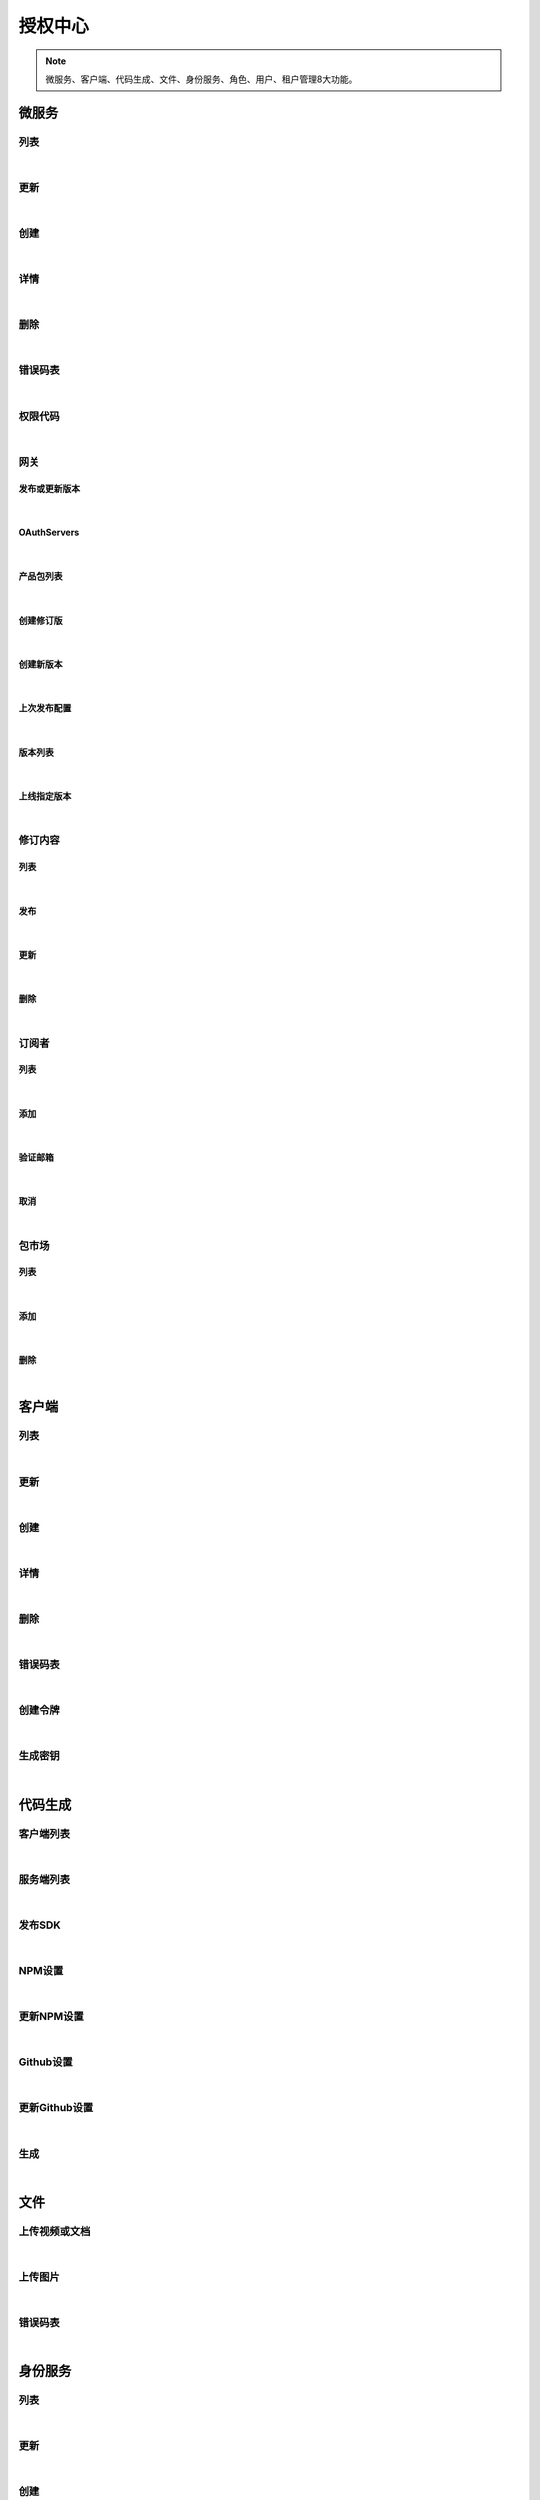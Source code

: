 授权中心
=================
.. Note::

	微服务、客户端、代码生成、文件、身份服务、角色、用户、租户管理8大功能。

微服务
----------------------

列表
~~~~~~~~~~~~~~~~~~~~~~

.. raw:: html

	<p>
	<label>Client Scopes：</label>	<code>ids4.ms.apiresource.get</code>	<label>User Permissions：</label>	<code>ids4.ms.apiresource.get</code>
	<br /><br />
	<a class="btn btn-neutral" href="https://portal.ixingban.com/docs/services/1/operations/apiresource-get">Link</a>
	</p>

|

更新
~~~~~~~~~~~~~~~~~~~~~~

.. raw:: html

	<p>
	<label>Client Scopes：</label>	<code>ids4.ms.apiresource.put</code>	<label>User Permissions：</label>	<code>ids4.ms.apiresource.put</code>
	<br /><br />
	<a class="btn btn-neutral" href="https://portal.ixingban.com/docs/services/1/operations/apiresource-put">Link</a>
	</p>

|

创建
~~~~~~~~~~~~~~~~~~~~~~

.. raw:: html

	<p>
	<label>Client Scopes：</label>	<code>ids4.ms.apiresource.post</code>	<label>User Permissions：</label>	<code>ids4.ms.apiresource.post</code>
	<br /><br />
	<a class="btn btn-neutral" href="https://portal.ixingban.com/docs/services/1/operations/apiresource-post">Link</a>
	</p>

|

详情
~~~~~~~~~~~~~~~~~~~~~~

.. raw:: html

	<p>
	<label>Client Scopes：</label>	<code>ids4.ms.apiresource.detail</code>	<label>User Permissions：</label>	<code>ids4.ms.apiresource.detail</code>
	<br /><br />
	<a class="btn btn-neutral" href="https://portal.ixingban.com/docs/services/1/operations/apiresource-detail">Link</a>
	</p>

|

删除
~~~~~~~~~~~~~~~~~~~~~~

.. raw:: html

	<p>
	<label>Client Scopes：</label>	<code>ids4.ms.apiresource.delete</code>	<label>User Permissions：</label>	<code>ids4.ms.apiresource.delete</code>
	<br /><br />
	<a class="btn btn-neutral" href="https://portal.ixingban.com/docs/services/1/operations/apiresource-delete">Link</a>
	</p>

|

错误码表
~~~~~~~~~~~~~~~~~~~~~~

.. raw:: html

	<p>
	微服务代码对照表
	<br /><br />
	<a class="btn btn-neutral" href="https://portal.ixingban.com/docs/services/1/operations/apiresource-codes">Link</a>
	</p>

|

权限代码
~~~~~~~~~~~~~~~~~~~~~~

.. raw:: html

	<p>
	<label>Client Scopes：</label>	<code>ids4.ms.apiresource.scopes</code>	<label>User Permissions：</label>	<code>ids4.ms.apiresource.scopes</code>
	<br /><br />
	<a class="btn btn-neutral" href="https://portal.ixingban.com/docs/services/1/operations/apiresource-scopes">Link</a>
	</p>

|

网关
~~~~~~~~~~~~~~~~~~~~~~

发布或更新版本
^^^^^^^^^^^^^^^^^^^^^^^^^^^

.. raw:: html

	<p>
	<label>Client Scopes：</label>	<code>ids4.ms.apiresource.publish</code>	<label>User Permissions：</label>	<code>ids4.ms.apiresource.publish</code>
	<br /><br />
	<a class="btn btn-neutral" href="https://portal.ixingban.com/docs/services/1/operations/apiresource-publish">Link</a>
	</p>

|

OAuthServers
^^^^^^^^^^^^^^^^^^^^^^^^^^^

.. raw:: html

	<p>
	<label>Client Scopes：</label>	<code>ids4.ms.apiresource.authservers</code>	<label>User Permissions：</label>	<code>ids4.ms.apiresource.authservers</code>
	<br /><br />
	<a class="btn btn-neutral" href="https://portal.ixingban.com/docs/services/1/operations/apiresource-authservers">Link</a>
	</p>

|

产品包列表
^^^^^^^^^^^^^^^^^^^^^^^^^^^

.. raw:: html

	<p>
	<label>Client Scopes：</label>	<code>ids4.ms.apiresource.products</code>	<label>User Permissions：</label>	<code>ids4.ms.apiresource.products</code>
	<br /><br />
	<a class="btn btn-neutral" href="https://portal.ixingban.com/docs/services/1/operations/apiresource-products">Link</a>
	</p>

|

创建修订版
^^^^^^^^^^^^^^^^^^^^^^^^^^^

.. raw:: html

	<p>
	<label>Client Scopes：</label>	<code>ids4.ms.apiresource.publishrevision</code>	<label>User Permissions：</label>	<code>ids4.ms.apiresource.publishrevision</code>
	<br /><br />
	<a class="btn btn-neutral" href="https://portal.ixingban.com/docs/services/1/operations/apiresource-publishrevision">Link</a>
	</p>

|

创建新版本
^^^^^^^^^^^^^^^^^^^^^^^^^^^

.. raw:: html

	<p>
	<label>Client Scopes：</label>	<code>ids4.ms.apiresource.publishversion</code>	<label>User Permissions：</label>	<code>ids4.ms.apiresource.publishversion</code>
	<br /><br />
	<a class="btn btn-neutral" href="https://portal.ixingban.com/docs/services/1/operations/apiresource-publishversion">Link</a>
	</p>

|

上次发布配置
^^^^^^^^^^^^^^^^^^^^^^^^^^^

.. raw:: html

	<p>
	<label>Client Scopes：</label>	<code>ids4.ms.apiresource.publishconfiguration</code>	<label>User Permissions：</label>	<code>ids4.ms.apiresource.publishconfiguration</code>
	<br /><br />
	<a class="btn btn-neutral" href="https://portal.ixingban.com/docs/services/1/operations/apiresource-publishconfiguration">Link</a>
	</p>

|

版本列表
^^^^^^^^^^^^^^^^^^^^^^^^^^^

.. raw:: html

	<p>
	<label>Client Scopes：</label>	<code>ids4.ms.apiresource.versions</code>	<label>User Permissions：</label>	<code>ids4.ms.apiresource.versions</code>
	<br /><br />
	<a class="btn btn-neutral" href="https://portal.ixingban.com/docs/services/1/operations/apiresource-versions">Link</a>
	</p>

|

上线指定版本
^^^^^^^^^^^^^^^^^^^^^^^^^^^

.. raw:: html

	<p>
	<label>Client Scopes：</label>	<code>ids4.ms.apiresource.setonlineversion</code>	<label>User Permissions：</label>	<code>ids4.ms.apiresource.setonlineversion</code>
	<br /><br />
	<a class="btn btn-neutral" href="https://portal.ixingban.com/docs/services/1/operations/apiresource-setonlineversion">Link</a>
	</p>

|

修订内容
~~~~~~~~~~~~~~~~~~~~~~

列表
^^^^^^^^^^^^^^^^^^^^^^^^^^^

.. raw:: html

	<p>
	<label>Client Scopes：</label>	<code>ids4.ms.apiresource.releases</code>	<label>User Permissions：</label>	<code>ids4.ms.apiresource.releases</code>
	<br /><br />
	<a class="btn btn-neutral" href="https://portal.ixingban.com/docs/services/1/operations/apiresource-releases">Link</a>
	</p>

|

发布
^^^^^^^^^^^^^^^^^^^^^^^^^^^

.. raw:: html

	<p>
	<label>Client Scopes：</label>	<code>ids4.ms.apiresource.postrelease</code>	<label>User Permissions：</label>	<code>ids4.ms.apiresource.postrelease</code>
	<br /><br />
	<a class="btn btn-neutral" href="https://portal.ixingban.com/docs/services/1/operations/apiresource-postrelease">Link</a>
	</p>

|

更新
^^^^^^^^^^^^^^^^^^^^^^^^^^^

.. raw:: html

	<p>
	<label>Client Scopes：</label>	<code>ids4.ms.apiresource.putrelease</code>	<label>User Permissions：</label>	<code>ids4.ms.apiresource.putrelease</code>
	<br /><br />
	<a class="btn btn-neutral" href="https://portal.ixingban.com/docs/services/1/operations/apiresource-putrelease">Link</a>
	</p>

|

删除
^^^^^^^^^^^^^^^^^^^^^^^^^^^

.. raw:: html

	<p>
	<label>Client Scopes：</label>	<code>ids4.ms.apiresource.deleterelease</code>	<label>User Permissions：</label>	<code>ids4.ms.apiresource.deleterelease</code>
	<br /><br />
	<a class="btn btn-neutral" href="https://portal.ixingban.com/docs/services/1/operations/apiresource-deleterelease">Link</a>
	</p>

|

订阅者
~~~~~~~~~~~~~~~~~~~~~~

列表
^^^^^^^^^^^^^^^^^^^^^^^^^^^

.. raw:: html

	<p>
	<label>Client Scopes：</label>	<code>ids4.ms.apiresource.subscriptions</code>	<label>User Permissions：</label>	<code>ids4.ms.apiresource.subscriptions</code>
	<br /><br />
	<a class="btn btn-neutral" href="https://portal.ixingban.com/docs/services/1/operations/apiresource-subscriptions">Link</a>
	</p>

|

添加
^^^^^^^^^^^^^^^^^^^^^^^^^^^

.. raw:: html

	<p>
	微服务 - 订阅者 - 添加
	<br /><br />
	<a class="btn btn-neutral" href="https://portal.ixingban.com/docs/services/1/operations/apiresource-addsubscription">Link</a>
	</p>

|

验证邮箱
^^^^^^^^^^^^^^^^^^^^^^^^^^^

.. raw:: html

	<p>
	<label>Client Scopes：</label>	<code>ids4.ms.apiresource.verifyemail</code>	<label>User Permissions：</label>	<code>ids4.ms.apiresource.verifyemail</code>
	<br /><br />
	<a class="btn btn-neutral" href="https://portal.ixingban.com/docs/services/1/operations/apiresource-verifyemail">Link</a>
	</p>

|

取消
^^^^^^^^^^^^^^^^^^^^^^^^^^^

.. raw:: html

	<p>
	微服务 - 订阅者 - 取消
	<br /><br />
	<a class="btn btn-neutral" href="https://portal.ixingban.com/docs/services/1/operations/apiresource-delsubscription">Link</a>
	</p>

|

包市场
~~~~~~~~~~~~~~~~~~~~~~

列表
^^^^^^^^^^^^^^^^^^^^^^^^^^^

.. raw:: html

	<p>
	<label>Client Scopes：</label>	<code>ids4.ms.apiresource.packages</code>	<label>User Permissions：</label>	<code>ids4.ms.apiresource.packages</code>
	<br /><br />
	<a class="btn btn-neutral" href="https://portal.ixingban.com/docs/services/1/operations/apiresource-packages">Link</a>
	</p>

|

添加
^^^^^^^^^^^^^^^^^^^^^^^^^^^

.. raw:: html

	<p>
	<label>Client Scopes：</label>	<code>ids4.ms.apiresource.postpackages</code>	<label>User Permissions：</label>	<code>ids4.ms.apiresource.postpackages</code>
	<br /><br />
	<a class="btn btn-neutral" href="https://portal.ixingban.com/docs/services/1/operations/apiresource-postpackage">Link</a>
	</p>

|

删除
^^^^^^^^^^^^^^^^^^^^^^^^^^^

.. raw:: html

	<p>
	<label>Client Scopes：</label>	<code>ids4.ms.apiresource.deletepackage</code>	<label>User Permissions：</label>	<code>ids4.ms.apiresource.deletepackage</code>
	<br /><br />
	<a class="btn btn-neutral" href="https://portal.ixingban.com/docs/services/1/operations/apiresource-deletepackage">Link</a>
	</p>

|


客户端
----------------------

列表
~~~~~~~~~~~~~~~~~~~~~~

.. raw:: html

	<p>
	<label>Client Scopes：</label>	<code>ids4.ms.client.get</code>	<label>User Permissions：</label>	<code>ids4.ms.client.get</code>
	<br /><br />
	<a class="btn btn-neutral" href="https://portal.ixingban.com/docs/services/1/operations/client-get">Link</a>
	</p>

|

更新
~~~~~~~~~~~~~~~~~~~~~~

.. raw:: html

	<p>
	<label>Client Scopes：</label>	<code>ids4.ms.client.put</code>	<label>User Permissions：</label>	<code>ids4.ms.client.put</code>
	<br /><br />
	<a class="btn btn-neutral" href="https://portal.ixingban.com/docs/services/1/operations/client-put">Link</a>
	</p>

|

创建
~~~~~~~~~~~~~~~~~~~~~~

.. raw:: html

	<p>
	<label>Client Scopes：</label>	<code>ids4.ms.client.post</code>	<label>User Permissions：</label>	<code>ids4.ms.client.post</code>
	<br /><br />
	<a class="btn btn-neutral" href="https://portal.ixingban.com/docs/services/1/operations/client-post">Link</a>
	</p>

|

详情
~~~~~~~~~~~~~~~~~~~~~~

.. raw:: html

	<p>
	<label>Client Scopes：</label>	<code>ids4.ms.client.detail</code>	<label>User Permissions：</label>	<code>ids4.ms.client.detail</code>
	<br /><br />
	<a class="btn btn-neutral" href="https://portal.ixingban.com/docs/services/1/operations/client-detail">Link</a>
	</p>

|

删除
~~~~~~~~~~~~~~~~~~~~~~

.. raw:: html

	<p>
	<label>Client Scopes：</label>	<code>ids4.ms.client.delete</code>	<label>User Permissions：</label>	<code>ids4.ms.client.delete</code>
	<br /><br />
	<a class="btn btn-neutral" href="https://portal.ixingban.com/docs/services/1/operations/client-delete">Link</a>
	</p>

|

错误码表
~~~~~~~~~~~~~~~~~~~~~~

.. raw:: html

	<p>
	客户端代码对照表
	<br /><br />
	<a class="btn btn-neutral" href="https://portal.ixingban.com/docs/services/1/operations/client-codes">Link</a>
	</p>

|

创建令牌
~~~~~~~~~~~~~~~~~~~~~~

.. raw:: html

	<p>
	<label>Client Scopes：</label>	<code>ids4.ms.client.issuetoken</code>	<label>User Permissions：</label>	<code>ids4.ms.client.issuetoken</code>
	<br /><br />
	<a class="btn btn-neutral" href="https://portal.ixingban.com/docs/services/1/operations/client-issuetoken">Link</a>
	</p>

|

生成密钥
~~~~~~~~~~~~~~~~~~~~~~

.. raw:: html

	<p>
	<label>Client Scopes：</label>	<code>ids4.ms.client.postsecretkey</code>	<label>User Permissions：</label>	<code>ids4.ms.client.postsecretkey</code>
	<br /><br />
	<a class="btn btn-neutral" href="https://portal.ixingban.com/docs/services/1/operations/client-postsecretkey">Link</a>
	</p>

|


代码生成
----------------------

客户端列表
~~~~~~~~~~~~~~~~~~~~~~

.. raw:: html

	<p>
	支持生成的客户端集合
	<br /><br />
	<a class="btn btn-neutral" href="https://portal.ixingban.com/docs/services/1/operations/codegen-clients">Link</a>
	</p>

|

服务端列表
~~~~~~~~~~~~~~~~~~~~~~

.. raw:: html

	<p>
	支持生成的服务端集合
	<br /><br />
	<a class="btn btn-neutral" href="https://portal.ixingban.com/docs/services/1/operations/codegen-servers">Link</a>
	</p>

|

发布SDK
~~~~~~~~~~~~~~~~~~~~~~

.. raw:: html

	<p>
	<label>Client Scopes：</label>	<code>ids4.ms.codegen.releasesdk</code>
	<br /><br />
	<a class="btn btn-neutral" href="https://portal.ixingban.com/docs/services/1/operations/codegen-releasesdk">Link</a>
	</p>

|

NPM设置
~~~~~~~~~~~~~~~~~~~~~~

.. raw:: html

	<p>
	<label>Client Scopes：</label>	<code>ids4.ms.codegen.npmoptions</code>
	<br /><br />
	<a class="btn btn-neutral" href="https://portal.ixingban.com/docs/services/1/operations/codegen-npmoptions">Link</a>
	</p>

|

更新NPM设置
~~~~~~~~~~~~~~~~~~~~~~

.. raw:: html

	<p>
	<label>Client Scopes：</label>	<code>ids4.ms.codegen.putnpmoptions</code>	            更新微服务的NPM发布设置
	<br /><br />
	<a class="btn btn-neutral" href="https://portal.ixingban.com/docs/services/1/operations/codegen-putnpmoptions">Link</a>
	</p>

|

Github设置
~~~~~~~~~~~~~~~~~~~~~~

.. raw:: html

	<p>
	<label>Client Scopes：</label>	<code>ids4.ms.codegen.githuboptions</code>
	<br /><br />
	<a class="btn btn-neutral" href="https://portal.ixingban.com/docs/services/1/operations/codegen-githuboptions">Link</a>
	</p>

|

更新Github设置
~~~~~~~~~~~~~~~~~~~~~~

.. raw:: html

	<p>
	<label>Client Scopes：</label>	<code>ids4.ms.codegen.putgithuboptions</code>	            更新微服务的Github发布设置
	<br /><br />
	<a class="btn btn-neutral" href="https://portal.ixingban.com/docs/services/1/operations/codegen-putgithuboptions">Link</a>
	</p>

|

生成
~~~~~~~~~~~~~~~~~~~~~~

.. raw:: html

	<p>
	
	<br /><br />
	<a class="btn btn-neutral" href="https://portal.ixingban.com/docs/services/1/operations/codegen-gen">Link</a>
	</p>

|


文件
----------------------

上传视频或文档
~~~~~~~~~~~~~~~~~~~~~~

.. raw:: html

	<p>
	<label>Client Scopes：</label>	<code>ids4.ms.file.post</code>
	<br /><br />
	<a class="btn btn-neutral" href="https://portal.ixingban.com/docs/services/1/operations/file-post">Link</a>
	</p>

|

上传图片
~~~~~~~~~~~~~~~~~~~~~~

.. raw:: html

	<p>
	<label>Client Scopes：</label>	<code>ids4.ms.file.image</code>
	<br /><br />
	<a class="btn btn-neutral" href="https://portal.ixingban.com/docs/services/1/operations/file-image">Link</a>
	</p>

|

错误码表
~~~~~~~~~~~~~~~~~~~~~~

.. raw:: html

	<p>
	文件代码对照表
	<br /><br />
	<a class="btn btn-neutral" href="https://portal.ixingban.com/docs/services/1/operations/file-codes">Link</a>
	</p>

|


身份服务
----------------------

列表
~~~~~~~~~~~~~~~~~~~~~~

.. raw:: html

	<p>
	<label>Client Scopes：</label>	<code>ids4.ms.identityresource.get</code>	<label>User Permissions：</label>	<code>ids4.ms.identityresource.get</code>
	<br /><br />
	<a class="btn btn-neutral" href="https://portal.ixingban.com/docs/services/1/operations/identityresource-get">Link</a>
	</p>

|

更新
~~~~~~~~~~~~~~~~~~~~~~

.. raw:: html

	<p>
	<label>Client Scopes：</label>	<code>ids4.ms.identityresource.put</code>	<label>User Permissions：</label>	<code>ids4.ms.identityresource.put</code>
	<br /><br />
	<a class="btn btn-neutral" href="https://portal.ixingban.com/docs/services/1/operations/identityresource-put">Link</a>
	</p>

|

创建
~~~~~~~~~~~~~~~~~~~~~~

.. raw:: html

	<p>
	<label>Client Scopes：</label>	<code>ids4.ms.identityresource.post</code>	<label>User Permissions：</label>	<code>ids4.ms.identityresource.post</code>
	<br /><br />
	<a class="btn btn-neutral" href="https://portal.ixingban.com/docs/services/1/operations/identityresource-post">Link</a>
	</p>

|

详情
~~~~~~~~~~~~~~~~~~~~~~

.. raw:: html

	<p>
	<label>Client Scopes：</label>	<code>ids4.ms.identityresource.detail</code>	<label>User Permissions：</label>	<code>ids4.ms.identityresource.detail</code>
	<br /><br />
	<a class="btn btn-neutral" href="https://portal.ixingban.com/docs/services/1/operations/identityresource-detail">Link</a>
	</p>

|

删除
~~~~~~~~~~~~~~~~~~~~~~

.. raw:: html

	<p>
	<label>Client Scopes：</label>	<code>ids4.ms.identityresource.delete</code>	<label>User Permissions：</label>	<code>ids4.ms.identityresource.delete</code>
	<br /><br />
	<a class="btn btn-neutral" href="https://portal.ixingban.com/docs/services/1/operations/identityresource-delete">Link</a>
	</p>

|

错误码表
~~~~~~~~~~~~~~~~~~~~~~

.. raw:: html

	<p>
	身份服务代码对照表
	<br /><br />
	<a class="btn btn-neutral" href="https://portal.ixingban.com/docs/services/1/operations/identityresource-codes">Link</a>
	</p>

|


角色
----------------------

列表
~~~~~~~~~~~~~~~~~~~~~~

.. raw:: html

	<p>
	<label>Client Scopes：</label>	<code>ids4.ms.role.get</code>	<label>User Permissions：</label>	<code>ids4.ms.role.get</code>
	<br /><br />
	<a class="btn btn-neutral" href="https://portal.ixingban.com/docs/services/1/operations/role-get">Link</a>
	</p>

|

更新
~~~~~~~~~~~~~~~~~~~~~~

.. raw:: html

	<p>
	<label>Client Scopes：</label>	<code>ids4.ms.role.put</code>	<label>User Permissions：</label>	<code>ids4.ms.role.put</code>
	<br /><br />
	<a class="btn btn-neutral" href="https://portal.ixingban.com/docs/services/1/operations/role-put">Link</a>
	</p>

|

创建
~~~~~~~~~~~~~~~~~~~~~~

.. raw:: html

	<p>
	<label>Client Scopes：</label>	<code>ids4.ms.role.post</code>	<label>User Permissions：</label>	<code>ids4.ms.role.post</code>
	<br /><br />
	<a class="btn btn-neutral" href="https://portal.ixingban.com/docs/services/1/operations/role-post">Link</a>
	</p>

|

详情
~~~~~~~~~~~~~~~~~~~~~~

.. raw:: html

	<p>
	<label>Client Scopes：</label>	<code>ids4.ms.role.detail</code>	<label>User Permissions：</label>	<code>ids4.ms.role.detail</code>
	<br /><br />
	<a class="btn btn-neutral" href="https://portal.ixingban.com/docs/services/1/operations/role-detail">Link</a>
	</p>

|

删除
~~~~~~~~~~~~~~~~~~~~~~

.. raw:: html

	<p>
	<label>Client Scopes：</label>	<code>ids4.ms.role.delete</code>	<label>User Permissions：</label>	<code>ids4.ms.role.delete</code>
	<br /><br />
	<a class="btn btn-neutral" href="https://portal.ixingban.com/docs/services/1/operations/role-delete">Link</a>
	</p>

|

错误码表
~~~~~~~~~~~~~~~~~~~~~~

.. raw:: html

	<p>
	角色代码对照表
	<br /><br />
	<a class="btn btn-neutral" href="https://portal.ixingban.com/docs/services/1/operations/role-codes">Link</a>
	</p>

|


租户
----------------------

列表
~~~~~~~~~~~~~~~~~~~~~~

.. raw:: html

	<p>
	<label>Client Scopes：</label>	<code>ids4.ms.tenant.get</code>	<label>User Permissions：</label>	<code>ids4.ms.tenant.get</code>
	<br /><br />
	<a class="btn btn-neutral" href="https://portal.ixingban.com/docs/services/1/operations/tenant-get">Link</a>
	</p>

|

更新
~~~~~~~~~~~~~~~~~~~~~~

.. raw:: html

	<p>
	<label>Client Scopes：</label>	<code>ids4.ms.tenant.put</code>	<label>User Permissions：</label>	<code>ids4.ms.tenant.put</code>
	<br /><br />
	<a class="btn btn-neutral" href="https://portal.ixingban.com/docs/services/1/operations/tenant-put">Link</a>
	</p>

|

创建
~~~~~~~~~~~~~~~~~~~~~~

.. raw:: html

	<p>
	<label>Client Scopes：</label>	<code>ids4.ms.tenant.post</code>	<label>User Permissions：</label>	<code>ids4.ms.tenant.post</code>
	<br /><br />
	<a class="btn btn-neutral" href="https://portal.ixingban.com/docs/services/1/operations/tenant-post">Link</a>
	</p>

|

详情
~~~~~~~~~~~~~~~~~~~~~~

.. raw:: html

	<p>
	<label>Client Scopes：</label>	<code>ids4.ms.tenant.detail</code>	<label>User Permissions：</label>	<code>ids4.ms.tenant.detail</code>
	<br /><br />
	<a class="btn btn-neutral" href="https://portal.ixingban.com/docs/services/1/operations/tenant-detail">Link</a>
	</p>

|

删除
~~~~~~~~~~~~~~~~~~~~~~

.. raw:: html

	<p>
	<label>Client Scopes：</label>	<code>ids4.ms.tenant.delete</code>	<label>User Permissions：</label>	<code>ids4.ms.tenant.delete</code>
	<br /><br />
	<a class="btn btn-neutral" href="https://portal.ixingban.com/docs/services/1/operations/tenant-delete">Link</a>
	</p>

|

详情（公共）
~~~~~~~~~~~~~~~~~~~~~~

.. raw:: html

	<p>
	租户 - 详情（公共）
	<br /><br />
	<a class="btn btn-neutral" href="https://portal.ixingban.com/docs/services/1/operations/tenant-info">Link</a>
	</p>

|

错误码表
~~~~~~~~~~~~~~~~~~~~~~

.. raw:: html

	<p>
	租户代码对照表
	<br /><br />
	<a class="btn btn-neutral" href="https://portal.ixingban.com/docs/services/1/operations/tenant-codes">Link</a>
	</p>

|


用户
----------------------

列表
~~~~~~~~~~~~~~~~~~~~~~

.. raw:: html

	<p>
	<label>Client Scopes：</label>	<code>ids4.ms.user.get</code>	<label>User Permissions：</label>	<code>ids4.ms.user.get</code>
	<br /><br />
	<a class="btn btn-neutral" href="https://portal.ixingban.com/docs/services/1/operations/user-get">Link</a>
	</p>

|

更新
~~~~~~~~~~~~~~~~~~~~~~

.. raw:: html

	<p>
	<label>Client Scopes：</label>	<code>ids4.ms.user.put</code>	<label>User Permissions：</label>	<code>ids4.ms.user.put</code>
	<br /><br />
	<a class="btn btn-neutral" href="https://portal.ixingban.com/docs/services/1/operations/user-put">Link</a>
	</p>

|

创建
~~~~~~~~~~~~~~~~~~~~~~

.. raw:: html

	<p>
	<label>Client Scopes：</label>	<code>ids4.ms.user.post</code>	<label>User Permissions：</label>	<code>ids4.ms.user.post</code>
	<br /><br />
	<a class="btn btn-neutral" href="https://portal.ixingban.com/docs/services/1/operations/user-post">Link</a>
	</p>

|

详情
~~~~~~~~~~~~~~~~~~~~~~

.. raw:: html

	<p>
	<label>Client Scopes：</label>	<code>ids4.ms.user.detail</code>	<label>User Permissions：</label>	<code>ids4.ms.user.detail</code>
	<br /><br />
	<a class="btn btn-neutral" href="https://portal.ixingban.com/docs/services/1/operations/user-detail">Link</a>
	</p>

|

删除
~~~~~~~~~~~~~~~~~~~~~~

.. raw:: html

	<p>
	<label>Client Scopes：</label>	<code>ids4.ms.user.delete</code>	<label>User Permissions：</label>	<code>ids4.ms.user.delete</code>
	<br /><br />
	<a class="btn btn-neutral" href="https://portal.ixingban.com/docs/services/1/operations/user-delete">Link</a>
	</p>

|

是否存在
~~~~~~~~~~~~~~~~~~~~~~

.. raw:: html

	<p>
	<label>Client Scopes：</label>	<code>ids4.ms.user.head</code>	<label>User Permissions：</label>	<code>ids4.ms.user.head</code>
	<br /><br />
	<a class="btn btn-neutral" href="https://portal.ixingban.com/docs/services/1/operations/user-head">Link</a>
	</p>

|

错误码表
~~~~~~~~~~~~~~~~~~~~~~

.. raw:: html

	<p>
	用户代码对照表
	<br /><br />
	<a class="btn btn-neutral" href="https://portal.ixingban.com/docs/services/1/operations/user-codes">Link</a>
	</p>

|

注册
~~~~~~~~~~~~~~~~~~~~~~

提交
^^^^^^^^^^^^^^^^^^^^^^^^^^^

.. raw:: html

	<p>
	<label>Client Scopes：</label>	<code>ids4.ms.user.register</code>	<label>User Permissions：</label>	<code>ids4.ms.user.register</code>	            需验证手机号；邮箱如果填写了，也需要验证
	<br /><br />
	<a class="btn btn-neutral" href="https://portal.ixingban.com/docs/services/1/operations/user-register">Link</a>
	</p>

|

发送手机验证码
^^^^^^^^^^^^^^^^^^^^^^^^^^^

.. raw:: html

	<p>
	<label>Client Scopes：</label>	<code>ids4.ms.user.verifyphone</code>	<label>User Permissions：</label>	<code>ids4.ms.user.verifyphone</code>
	<br /><br />
	<a class="btn btn-neutral" href="https://portal.ixingban.com/docs/services/1/operations/user-verifyphone">Link</a>
	</p>

|

发送邮件验证码
^^^^^^^^^^^^^^^^^^^^^^^^^^^

.. raw:: html

	<p>
	<label>Client Scopes：</label>	<code>ids4.ms.user.verifyemail</code>	<label>User Permissions：</label>	<code>ids4.ms.user.verifyemail</code>
	<br /><br />
	<a class="btn btn-neutral" href="https://portal.ixingban.com/docs/services/1/operations/user-verifyemail">Link</a>
	</p>

|

